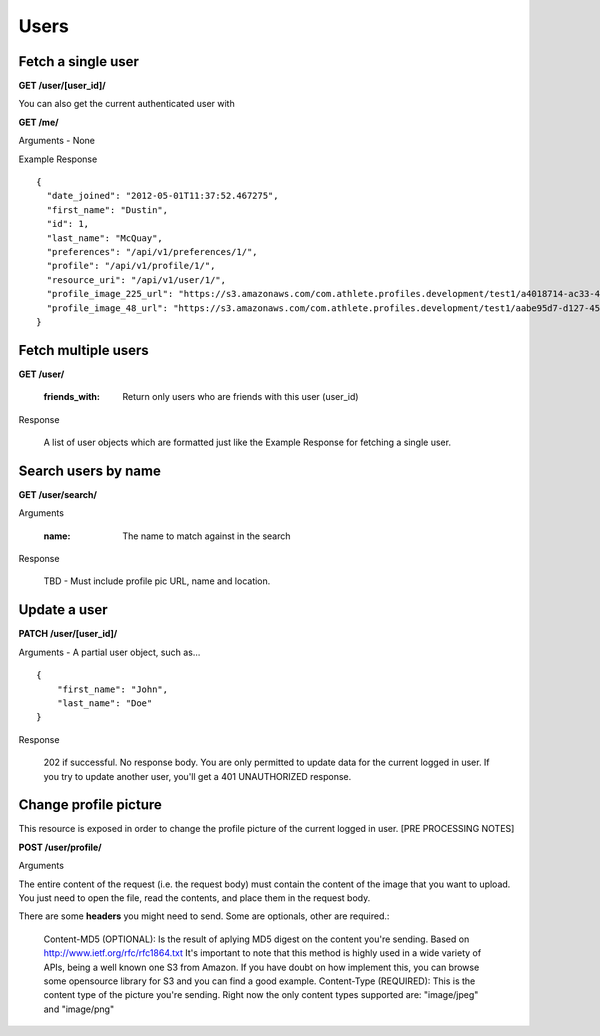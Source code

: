 Users
=====

Fetch a single user
-------------------

**GET /user/[user_id]/**

You can also get the current authenticated user with

**GET /me/**

Arguments - None

Example Response

::

    {
      "date_joined": "2012-05-01T11:37:52.467275",
      "first_name": "Dustin",
      "id": 1,
      "last_name": "McQuay",
      "preferences": "/api/v1/preferences/1/",
      "profile": "/api/v1/profile/1/",
      "resource_uri": "/api/v1/user/1/",
      "profile_image_225_url": "https://s3.amazonaws.com/com.athlete.profiles.development/test1/a4018714-ac33-4bd8-8ed2-f79286e31a87/var/folders/kq/mc4mjdx5797d1cc_g0x7y8n00000gn/T/tmpmMOvsp?Signature=MP4mYdL40xHb8koO4j04XbYUjNA%3D&Expires=1652635711&AWSAccessKeyId=AKIAIPH52TGT42OHQBPQ",
      "profile_image_48_url": "https://s3.amazonaws.com/com.athlete.profiles.development/test1/aabe95d7-d127-458f-8205-720eb2a16c35/var/folders/kq/mc4mjdx5797d1cc_g0x7y8n00000gn/T/tmpW_XuLr?Signature=cpGdaEQzyimEFMAq9GWNu%2BxI3m4%3D&Expires=1652635712&AWSAccessKeyId=AKIAIPH52TGT42OHQBPQ"
    }


.. _user_list:

Fetch multiple users
--------------------

**GET /user/**

    :friends_with: Return only users who are friends with this user (user_id)

Response

    A list of user objects which are formatted just like the Example Response for
    fetching a single user.


Search users by name
--------------------

**GET /user/search/**

Arguments

    :name: The name to match against in the search

Response

    TBD - Must include profile pic URL, name and location.


Update a user
-------------

**PATCH /user/[user_id]/**

Arguments - A partial user object, such as...

::

    {
        "first_name": "John",
        "last_name": "Doe"
    }

Response

    202 if successful. No response body.
    You are only permitted to update data for the current logged in user. If you try
    to update another user, you'll get a 401 UNAUTHORIZED response.


Change profile picture
----------------------

This resource is exposed in order to change the profile picture of the current logged in user. [PRE PROCESSING NOTES]

**POST /user/profile/**

Arguments

The entire content of the request (i.e. the request body) must contain the content of the image that you want to upload. You just need to open the file, read the contents, and place them in the request body.

There are some **headers** you might need to send. Some are optionals, other are required.:

    Content-MD5 (OPTIONAL): Is the result of aplying MD5 digest on the content you're sending. Based on http://www.ietf.org/rfc/rfc1864.txt It's important to note that this method is highly used in a wide variety of APIs, being a well known one S3 from Amazon. If you have doubt on how implement this, you can browse some opensource library for S3 and you can find a good example.
    Content-Type (REQUIRED): This is the content type of the picture you're sending. Right now the only content types supported are: "image/jpeg" and "image/png"
